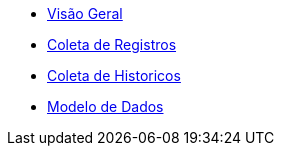 * xref:overview.adoc[Visão Geral]
* xref:coleta-registros.adoc[Coleta de Registros]
* xref:coleta-historicos.adoc[Coleta de Historicos]
* xref:banco.adoc[Modelo de Dados]
